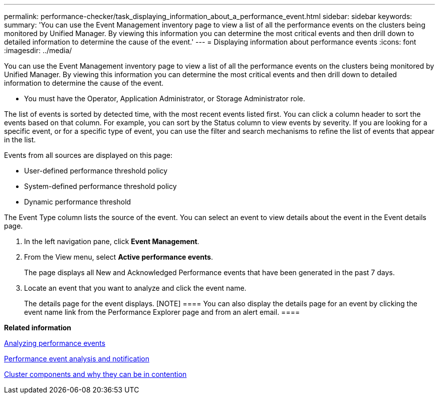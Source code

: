 ---
permalink: performance-checker/task_displaying_information_about_a_performance_event.html
sidebar: sidebar
keywords: 
summary: 'You can use the Event Management inventory page to view a list of all the performance events on the clusters being monitored by Unified Manager. By viewing this information you can determine the most critical events and then drill down to detailed information to determine the cause of the event.'
---
= Displaying information about performance events
:icons: font
:imagesdir: ../media/

[.lead]
You can use the Event Management inventory page to view a list of all the performance events on the clusters being monitored by Unified Manager. By viewing this information you can determine the most critical events and then drill down to detailed information to determine the cause of the event.

* You must have the Operator, Application Administrator, or Storage Administrator role.

The list of events is sorted by detected time, with the most recent events listed first. You can click a column header to sort the events based on that column. For example, you can sort by the Status column to view events by severity. If you are looking for a specific event, or for a specific type of event, you can use the filter and search mechanisms to refine the list of events that appear in the list.

Events from all sources are displayed on this page:

* User-defined performance threshold policy
* System-defined performance threshold policy
* Dynamic performance threshold

The Event Type column lists the source of the event. You can select an event to view details about the event in the Event details page.

. In the left navigation pane, click *Event Management*.
. From the View menu, select *Active performance events*.
+
The page displays all New and Acknowledged Performance events that have been generated in the past 7 days.

. Locate an event that you want to analyze and click the event name.
+
The details page for the event displays.
    [NOTE]
    ====
    You can also display the details page for an event by clicking the event name link from the Performance Explorer page and from an alert email.
    ====

*Related information*

xref:concept_analyzing_performance_events.adoc[Analyzing performance events]

xref:reference_performance_event_analysis_and_notification.adoc[Performance event analysis and notification]

xref:concept_cluster_components_and_why_they_can_be_in_contention.adoc[Cluster components and why they can be in contention]
